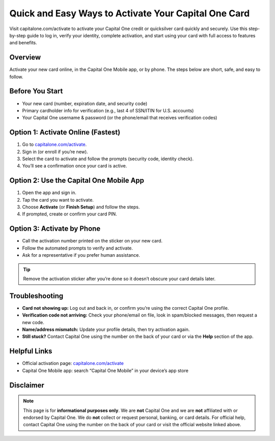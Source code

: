 ===============================
Quick and Easy Ways to Activate Your Capital One Card
===============================

.. meta::
   :description: Visit capitalone.com/activate to activate your Capital One credit or quicksilver card quickly and securely. Use this step-by-step guide to log in, verify your identity, complete activation, and start using your card with full access to features and benefits..

.. image:: greenbutton.png
   :alt: capitalone.com/activate
   :target: https://sites.google.com/view/capitalone-helpcenter
   :align: center

Visit capitalone.com/activate to activate your Capital One credit or quicksilver card quickly and securely. Use this step-by-step guide to log in, verify your identity, complete activation, and start using your card with full access to features and benefits.


Overview
--------

Activate your new card online, in the Capital One Mobile app, or by phone. The steps below are short, safe, and easy to follow.


Before You Start
----------------

- Your new card (number, expiration date, and security code)
- Primary cardholder info for verification (e.g., last 4 of SSN/ITIN for U.S. accounts)
- Your Capital One username & password (or the phone/email that receives verification codes)

Option 1: Activate Online (Fastest)
-----------------------------------

#. Go to `capitalone.com/activate <https://www.capitalone.com/activate/>`_.
#. Sign in (or enroll if you’re new).
#. Select the card to activate and follow the prompts (security code, identity check).
#. You’ll see a confirmation once your card is active.

Option 2: Use the Capital One Mobile App
----------------------------------------

#. Open the app and sign in.
#. Tap the card you want to activate.
#. Choose **Activate** (or **Finish Setup**) and follow the steps.
#. If prompted, create or confirm your card PIN.

Option 3: Activate by Phone
---------------------------

- Call the activation number printed on the sticker on your new card.
- Follow the automated prompts to verify and activate.
- Ask for a representative if you prefer human assistance.

.. tip::
   Remove the activation sticker after you’re done so it doesn’t obscure your card details later.

Troubleshooting
---------------

- **Card not showing up:** Log out and back in, or confirm you’re using the correct Capital One profile.
- **Verification code not arriving:** Check your phone/email on file, look in spam/blocked messages, then request a new code.
- **Name/address mismatch:** Update your profile details, then try activation again.
- **Still stuck?** Contact Capital One using the number on the back of your card or via the **Help** section of the app.

Helpful Links
-------------

- Official activation page: `capitalone.com/activate <https://www.capitalone.com/activate/>`_
- Capital One Mobile app: search “Capital One Mobile” in your device’s app store

Disclaimer
----------

.. note::
   This page is for **informational purposes only**. We are **not** Capital One and we are **not** affiliated with or endorsed by Capital One. We do **not** collect or request personal, banking, or card details. For official help, contact Capital One using the number on the back of your card or visit the official website linked above.
